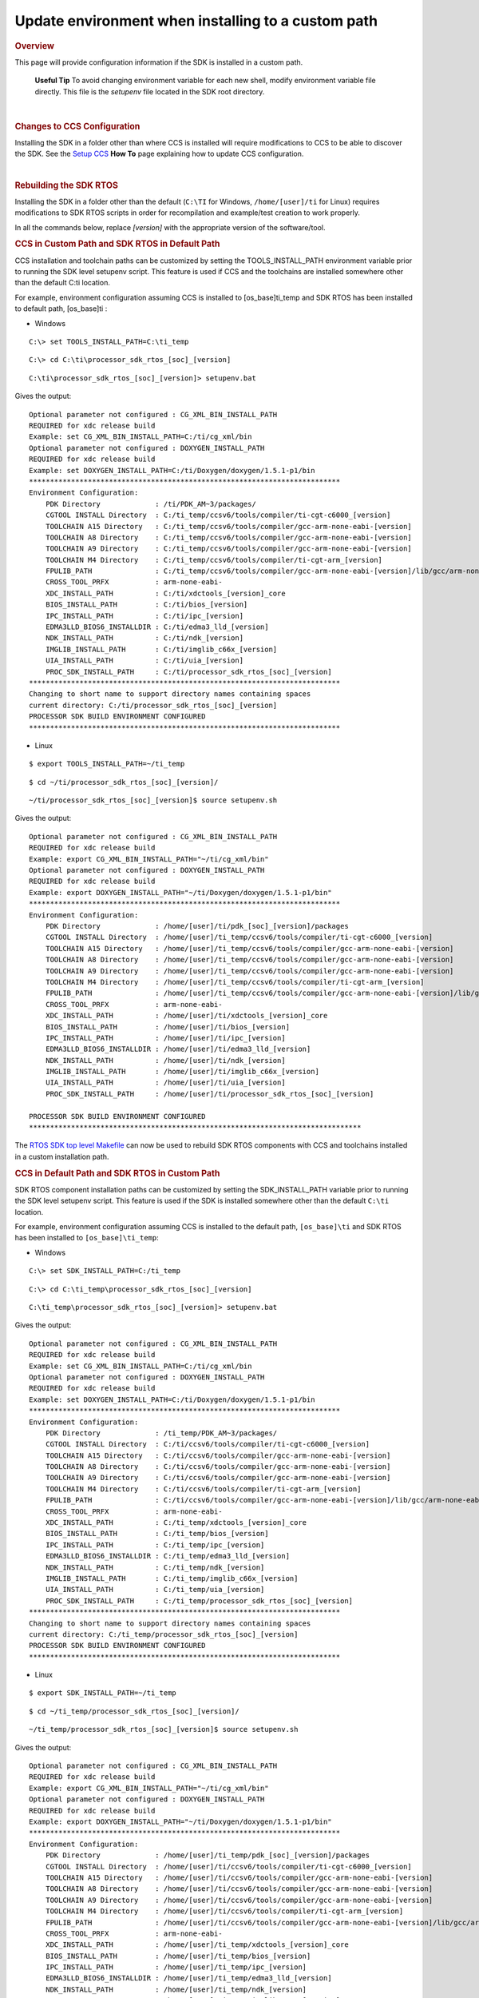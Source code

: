Update environment when installing to a custom path
-----------------------------------------------------

.. http://processors.wiki.ti.com/index.php/Processor_SDK_RTOS_Install_In_Custom_Path 

.. rubric:: Overview
   :name: overview

This page will provide configuration information if the SDK is installed
in a custom path.

 **Useful Tip**
 To avoid changing environment variable for each new shell, modify
 environment variable file directly. This file is the *setupenv* file
 located in the SDK root directory.

| 

.. rubric:: Changes to CCS Configuration
   :name: changes-to-ccs-configuration

Installing the SDK in a folder other than where CCS is installed will
require modifications to CCS to be able to discover the SDK. See the
`Setup CCS </index.php/Processor_SDK_RTOS_Setup_CCS>`__ **How To** page
explaining how to update CCS configuration.

| 

.. rubric:: Rebuilding the SDK RTOS
   :name: rebuilding-the-sdk-rtos

Installing the SDK in a folder other than the default (``C:\TI`` for
Windows, ``/home/[user]/ti`` for Linux) requires modifications to SDK
RTOS scripts in order for recompilation and example/test creation to
work properly.

In all the commands below, replace *[version]* with the appropriate
version of the software/tool.

.. rubric:: CCS in Custom Path and SDK RTOS in Default Path
   :name: ccs-in-custom-path-and-sdk-rtos-in-default-path

CCS installation and toolchain paths can be customized by setting the
TOOLS_INSTALL_PATH environment variable prior to running the SDK level
setupenv script. This feature is used if CCS and the toolchains are
installed somewhere other than the default C:\ti location.

For example, environment configuration assuming CCS is installed to
[os_base]\ti_temp and SDK RTOS has been installed to default path,
[os_base]\ti :

-  Windows

::

    C:\> set TOOLS_INSTALL_PATH=C:\ti_temp

::

    C:\> cd C:\ti\processor_sdk_rtos_[soc]_[version]

::

    C:\ti\processor_sdk_rtos_[soc]_[version]> setupenv.bat

Gives the output:

::

    Optional parameter not configured : CG_XML_BIN_INSTALL_PATH
    REQUIRED for xdc release build
    Example: set CG_XML_BIN_INSTALL_PATH=C:/ti/cg_xml/bin
    Optional parameter not configured : DOXYGEN_INSTALL_PATH
    REQUIRED for xdc release build
    Example: set DOXYGEN_INSTALL_PATH=C:/ti/Doxygen/doxygen/1.5.1-p1/bin
    **************************************************************************
    Environment Configuration:
        PDK Directory             : /ti/PDK_AM~3/packages/
        CGTOOL INSTALL Directory  : C:/ti_temp/ccsv6/tools/compiler/ti-cgt-c6000_[version]
        TOOLCHAIN A15 Directory   : C:/ti_temp/ccsv6/tools/compiler/gcc-arm-none-eabi-[version]
        TOOLCHAIN A8 Directory    : C:/ti_temp/ccsv6/tools/compiler/gcc-arm-none-eabi-[version]
        TOOLCHAIN A9 Directory    : C:/ti_temp/ccsv6/tools/compiler/gcc-arm-none-eabi-[version]
        TOOLCHAIN M4 Directory    : C:/ti_temp/ccsv6/tools/compiler/ti-cgt-arm_[version]
        FPULIB_PATH               : C:/ti_temp/ccsv6/tools/compiler/gcc-arm-none-eabi-[version]/lib/gcc/arm-none-eabi/[version]/fpu
        CROSS_TOOL_PRFX           : arm-none-eabi-
        XDC_INSTALL_PATH          : C:/ti/xdctools_[version]_core
        BIOS_INSTALL_PATH         : C:/ti/bios_[version]
        IPC_INSTALL_PATH          : C:/ti/ipc_[version]
        EDMA3LLD_BIOS6_INSTALLDIR : C:/ti/edma3_lld_[version]
        NDK_INSTALL_PATH          : C:/ti/ndk_[version]
        IMGLIB_INSTALL_PATH       : C:/ti/imglib_c66x_[version]
        UIA_INSTALL_PATH          : C:/ti/uia_[version]
        PROC_SDK_INSTALL_PATH     : C:/ti/processor_sdk_rtos_[soc]_[version]
    **************************************************************************
    Changing to short name to support directory names containing spaces
    current directory: C:/ti/processor_sdk_rtos_[soc]_[version]
    PROCESSOR SDK BUILD ENVIRONMENT CONFIGURED
    **************************************************************************

-  Linux

::

    $ export TOOLS_INSTALL_PATH=~/ti_temp

::

    $ cd ~/ti/processor_sdk_rtos_[soc]_[version]/

::

    ~/ti/processor_sdk_rtos_[soc]_[version]$ source setupenv.sh

Gives the output:

::

    Optional parameter not configured : CG_XML_BIN_INSTALL_PATH
    REQUIRED for xdc release build
    Example: export CG_XML_BIN_INSTALL_PATH="~/ti/cg_xml/bin"
    Optional parameter not configured : DOXYGEN_INSTALL_PATH
    REQUIRED for xdc release build
    Example: export DOXYGEN_INSTALL_PATH="~/ti/Doxygen/doxygen/1.5.1-p1/bin"
    **************************************************************************
    Environment Configuration:
        PDK Directory             : /home/[user]/ti/pdk_[soc]_[version]/packages
        CGTOOL INSTALL Directory  : /home/[user]/ti_temp/ccsv6/tools/compiler/ti-cgt-c6000_[version]
        TOOLCHAIN A15 Directory   : /home/[user]/ti_temp/ccsv6/tools/compiler/gcc-arm-none-eabi-[version]
        TOOLCHAIN A8 Directory    : /home/[user]/ti_temp/ccsv6/tools/compiler/gcc-arm-none-eabi-[version]
        TOOLCHAIN A9 Directory    : /home/[user]/ti_temp/ccsv6/tools/compiler/gcc-arm-none-eabi-[version]
        TOOLCHAIN M4 Directory    : /home/[user]/ti_temp/ccsv6/tools/compiler/ti-cgt-arm_[version]
        FPULIB_PATH               : /home/[user]/ti_temp/ccsv6/tools/compiler/gcc-arm-none-eabi-[version]/lib/gcc/arm-none-eabi/[version]/fpu
        CROSS_TOOL_PRFX           : arm-none-eabi-
        XDC_INSTALL_PATH          : /home/[user]/ti/xdctools_[version]_core
        BIOS_INSTALL_PATH         : /home/[user]/ti/bios_[version]
        IPC_INSTALL_PATH          : /home/[user]/ti/ipc_[version]
        EDMA3LLD_BIOS6_INSTALLDIR : /home/[user]/ti/edma3_lld_[version]
        NDK_INSTALL_PATH          : /home/[user]/ti/ndk_[version]
        IMGLIB_INSTALL_PATH       : /home/[user]/ti/imglib_c66x_[version]
        UIA_INSTALL_PATH          : /home/[user]/ti/uia_[version]
        PROC_SDK_INSTALL_PATH     : /home/[user]/ti/processor_sdk_rtos_[soc]_[version]

    PROCESSOR SDK BUILD ENVIRONMENT CONFIGURED
    *******************************************************************************

The `RTOS SDK top level
Makefile </index.php/Processor_SDK_RTOS_Building_The_SDK#Top-Level_Makefile>`__
can now be used to rebuild SDK RTOS components with CCS and toolchains
installed in a custom installation path.

.. rubric:: CCS in Default Path and SDK RTOS in Custom Path
   :name: ccs-in-default-path-and-sdk-rtos-in-custom-path

SDK RTOS component installation paths can be customized by setting the
SDK_INSTALL_PATH variable prior to running the SDK level setupenv
script. This feature is used if the SDK is installed somewhere other
than the default ``C:\ti`` location.

For example, environment configuration assuming CCS is installed to the
default path, ``[os_base]\ti`` and SDK RTOS has been installed to
``[os_base]\ti_temp``:

-  Windows

::

    C:\> set SDK_INSTALL_PATH=C:/ti_temp

::

    C:\> cd C:\ti_temp\processor_sdk_rtos_[soc]_[version]

::

    C:\ti_temp\processor_sdk_rtos_[soc]_[version]> setupenv.bat

Gives the output:

::

    Optional parameter not configured : CG_XML_BIN_INSTALL_PATH
    REQUIRED for xdc release build
    Example: set CG_XML_BIN_INSTALL_PATH=C:/ti/cg_xml/bin
    Optional parameter not configured : DOXYGEN_INSTALL_PATH
    REQUIRED for xdc release build
    Example: set DOXYGEN_INSTALL_PATH=C:/ti/Doxygen/doxygen/1.5.1-p1/bin
    **************************************************************************
    Environment Configuration:
        PDK Directory             : /ti_temp/PDK_AM~3/packages/
        CGTOOL INSTALL Directory  : C:/ti/ccsv6/tools/compiler/ti-cgt-c6000_[version]
        TOOLCHAIN A15 Directory   : C:/ti/ccsv6/tools/compiler/gcc-arm-none-eabi-[version]
        TOOLCHAIN A8 Directory    : C:/ti/ccsv6/tools/compiler/gcc-arm-none-eabi-[version]
        TOOLCHAIN A9 Directory    : C:/ti/ccsv6/tools/compiler/gcc-arm-none-eabi-[version]
        TOOLCHAIN M4 Directory    : C:/ti/ccsv6/tools/compiler/ti-cgt-arm_[version]
        FPULIB_PATH               : C:/ti/ccsv6/tools/compiler/gcc-arm-none-eabi-[version]/lib/gcc/arm-none-eabi/[version]/fpu
        CROSS_TOOL_PRFX           : arm-none-eabi-
        XDC_INSTALL_PATH          : C:/ti_temp/xdctools_[version]_core
        BIOS_INSTALL_PATH         : C:/ti_temp/bios_[version]
        IPC_INSTALL_PATH          : C:/ti_temp/ipc_[version]
        EDMA3LLD_BIOS6_INSTALLDIR : C:/ti_temp/edma3_lld_[version]
        NDK_INSTALL_PATH          : C:/ti_temp/ndk_[version]
        IMGLIB_INSTALL_PATH       : C:/ti_temp/imglib_c66x_[version]
        UIA_INSTALL_PATH          : C:/ti_temp/uia_[version]
        PROC_SDK_INSTALL_PATH     : C:/ti_temp/processor_sdk_rtos_[soc]_[version]
    **************************************************************************
    Changing to short name to support directory names containing spaces
    current directory: C:/ti_temp/processor_sdk_rtos_[soc]_[version]
    PROCESSOR SDK BUILD ENVIRONMENT CONFIGURED
    **************************************************************************

-  Linux

::

    $ export SDK_INSTALL_PATH=~/ti_temp

::

    $ cd ~/ti_temp/processor_sdk_rtos_[soc]_[version]/

::

    ~/ti_temp/processor_sdk_rtos_[soc]_[version]$ source setupenv.sh

Gives the output:

::

    Optional parameter not configured : CG_XML_BIN_INSTALL_PATH
    REQUIRED for xdc release build
    Example: export CG_XML_BIN_INSTALL_PATH="~/ti/cg_xml/bin"
    Optional parameter not configured : DOXYGEN_INSTALL_PATH
    REQUIRED for xdc release build
    Example: export DOXYGEN_INSTALL_PATH="~/ti/Doxygen/doxygen/1.5.1-p1/bin"
    **************************************************************************
    Environment Configuration:
        PDK Directory             : /home/[user]/ti_temp/pdk_[soc]_[version]/packages
        CGTOOL INSTALL Directory  : /home/[user]/ti/ccsv6/tools/compiler/ti-cgt-c6000_[version]
        TOOLCHAIN A15 Directory   : /home/[user]/ti/ccsv6/tools/compiler/gcc-arm-none-eabi-[version]
        TOOLCHAIN A8 Directory    : /home/[user]/ti/ccsv6/tools/compiler/gcc-arm-none-eabi-[version]
        TOOLCHAIN A9 Directory    : /home/[user]/ti/ccsv6/tools/compiler/gcc-arm-none-eabi-[version]
        TOOLCHAIN M4 Directory    : /home/[user]/ti/ccsv6/tools/compiler/ti-cgt-arm_[version]
        FPULIB_PATH               : /home/[user]/ti/ccsv6/tools/compiler/gcc-arm-none-eabi-[version]/lib/gcc/arm-none-eabi/[version]/fpu
        CROSS_TOOL_PRFX           : arm-none-eabi-
        XDC_INSTALL_PATH          : /home/[user]/ti_temp/xdctools_[version]_core
        BIOS_INSTALL_PATH         : /home/[user]/ti_temp/bios_[version]
        IPC_INSTALL_PATH          : /home/[user]/ti_temp/ipc_[version]
        EDMA3LLD_BIOS6_INSTALLDIR : /home/[user]/ti_temp/edma3_lld_[version]
        NDK_INSTALL_PATH          : /home/[user]/ti_temp/ndk_[version]
        IMGLIB_INSTALL_PATH       : /home/[user]/ti_temp/imglib_c66x_[version]
        UIA_INSTALL_PATH          : /home/[user]/ti_temp/uia_[version]
        PROC_SDK_INSTALL_PATH     : /home/[user]/ti_temp/processor_sdk_rtos_[soc]_[version]

    PROCESSOR SDK BUILD ENVIRONMENT CONFIGURED
    *******************************************************************************

The `RTOS SDK top level
Makefile </index.php/Processor_SDK_RTOS_Building_The_SDK#Top-Level_Makefile>`__
can now be used to rebuild SDK RTOS components installed in the custom
installation path.

.. raw:: html

   <div
   style="margin: 5px; padding: 2px 10px; background-color: #ecffff; border-left: 5px solid #3399ff;">

**NOTE**
The following known issue impacts this step:
**PRSDK-1263**: PDK AM437x: Make fails on Windows if CCS is installed in
custom path. **Workaround:** Edit the UTILS_INSTALL_DIR variable in
<pdk_root_dir>/packages/ti/starterware/Rules.make to point to the CCS
installation on your Windows PC.

.. raw:: html

   </div>

.. rubric:: CCS and SDK RTOS in Custom Path
   :name: ccs-and-sdk-rtos-in-custom-path

When CCS and the SDK RTOS are both installed to custom paths the SDK can
be rebuilt by setting the SDK_INSTALL_PATH and TOOLS_INSTALL_PATH
variables prior to running the SDK RTOS top level environment setup
script. The Windows and Linux environment setup scripts can be found in
the following locations, respectively:

-  Windows -
   C:\custom\install\path\processor_sdk_rtos_[soc]_[version]\setupenv.bat
-  Linux -
   /home/[user]/custom/install/path/processor_sdk_rtos_[soc]_[version]/setupenv.sh

The SDK_INSTALL_PATH and TOOLS_INSTALL_PATH environment variables must
be set to the custom install path **prior to running** the environment
setup script.

For example, environment configuration assuming CCS and the SDK have
been installed to [os_base]\new_sdk_release\ :

-  Windows

::

    C:\> set SDK_INSTALL_PATH=C:\new_sdk_release
    C:\> set TOOLS_INSTALL_PATH=C:\new_sdk_release

::

    C:\> cd C:\new_sdk_release\processor_sdk_rtos_[soc]_[version]

::

    C:\new_sdk_release\processor_sdk_rtos_[soc]_[version]> setupenv.bat

Gives the output:

::

    Optional parameter not configured : CG_XML_BIN_INSTALL_PATH
    REQUIRED for xdc release build
    Example: set CG_XML_BIN_INSTALL_PATH=C:/ti/cg_xml/bin
    Optional parameter not configured : DOXYGEN_INSTALL_PATH
    REQUIRED for xdc release build
    Example: set DOXYGEN_INSTALL_PATH=C:/ti/Doxygen/doxygen/1.5.1-p1/bin
    **************************************************************************
    Environment Configuration:
        PDK Directory             : /NEW_SD~1/PDK_AM~1/packages/
        CGTOOL INSTALL Directory  : C:/new_sdk_release/ccsv6/tools/compiler/ti-cgt-c6000_[version]
        TOOLCHAIN A15 Directory   : C:/new_sdk_release/ccsv6/tools/compiler/gcc-arm-none-eabi-[version]
        TOOLCHAIN A8 Directory    : C:/new_sdk_release/ccsv6/tools/compiler/gcc-arm-none-eabi-[version]
        TOOLCHAIN A9 Directory    : C:/new_sdk_release/ccsv6/tools/compiler/gcc-arm-none-eabi-[version]
        TOOLCHAIN M4 Directory    : C:/new_sdk_release/ccsv6/tools/compiler/ti-cgt-arm_[version]
        FPULIB_PATH               : C:/new_sdk_release/ccsv6/tools/compiler/gcc-arm-none-eabi-[version]/lib/gcc/arm-none-eabi/[version]/fpu
        CROSS_TOOL_PRFX           : arm-none-eabi-
        XDC_INSTALL_PATH          : C:/new_sdk_release/xdctools_[version]_core
        BIOS_INSTALL_PATH         : C:/new_sdk_release/bios_[version]
        IPC_INSTALL_PATH          : C:/new_sdk_release/ipc_[version]
        EDMA3LLD_BIOS6_INSTALLDIR : C:/new_sdk_release/edma3_lld_[version]
        NDK_INSTALL_PATH          : C:/new_sdk_release/ndk_[version]
        IMGLIB_INSTALL_PATH       : C:/new_sdk_release/imglib_c66x_[version]
        UIA_INSTALL_PATH          : C:/new_sdk_release/uia_[version]
        PROC_SDK_INSTALL_PATH     : C:/new_sdk_release/processor_sdk_rtos_[soc]_[version]
    **************************************************************************
    Changing to short name to support directory names containing spaces
    current directory: C:/new_sdk_release/processor_sdk_rtos_[soc]_[version]
    PROCESSOR SDK BUILD ENVIRONMENT CONFIGURED
    **************************************************************************

-  Linux

::

    $ export SDK_INSTALL_PATH=~/new_sdk_release
    $ export TOOLS_INSTALL_PATH=~/new_sdk_release

::

    $ cd ~/new_sdk_release/processor_sdk_rtos_[soc]_[version]/

::

    ~/new_sdk_release/processor_sdk_rtos_[soc]_[version]$ source setupenv.sh

Gives the output:

::

    Optional parameter not configured : CG_XML_BIN_INSTALL_PATH
    REQUIRED for xdc release build
    Example: export CG_XML_BIN_INSTALL_PATH="~/ti/cg_xml/bin"
    Optional parameter not configured : DOXYGEN_INSTALL_PATH
    REQUIRED for xdc release build
    Example: export DOXYGEN_INSTALL_PATH="~/ti/Doxygen/doxygen/1.5.1-p1/bin"
    **************************************************************************
    Environment Configuration:
        PDK Directory             : /home/[user]/new_sdk_release/pdk_[soc]_[version]/packages
        CGTOOL INSTALL Directory  : /home/[user]/new_sdk_release/ccsv6/tools/compiler/ti-cgt-c6000_[version]
        TOOLCHAIN A15 Directory   : /home/[user]/new_sdk_release/ccsv6/tools/compiler/gcc-arm-none-eabi-[version]
        TOOLCHAIN A8 Directory    : /home/[user]/new_sdk_release/ccsv6/tools/compiler/gcc-arm-none-eabi-[version]
        TOOLCHAIN A9 Directory    : /home/[user]/new_sdk_release/ccsv6/tools/compiler/gcc-arm-none-eabi-[version]
        TOOLCHAIN M4 Directory    : /home/[user]/new_sdk_release/ccsv6/tools/compiler/ti-cgt-arm_[version]
        FPULIB_PATH               : /home/[user]/new_sdk_release/ccsv6/tools/compiler/gcc-arm-none-eabi-[version]/lib/gcc/arm-none-eabi/[version]/fpu
        CROSS_TOOL_PRFX           : arm-none-eabi-
        XDC_INSTALL_PATH          : /home/[user]/new_sdk_release/xdctools_[version]_core
        BIOS_INSTALL_PATH         : /home/[user]/new_sdk_release/bios_[version]
        IPC_INSTALL_PATH          : /home/[user]/new_sdk_release/ipc_[version]
        EDMA3LLD_BIOS6_INSTALLDIR : /home/[user]/new_sdk_release/edma3_lld_[version]
        NDK_INSTALL_PATH          : /home/[user]/new_sdk_release/ndk_[version]
        IMGLIB_INSTALL_PATH       : /home/[user]/new_sdk_release/imglib_c66x_[version]
        UIA_INSTALL_PATH          : /home/[user]/new_sdk_release/uia_[version]
        PROC_SDK_INSTALL_PATH     : /home/[user]/new_sdk_release/processor_sdk_rtos_[soc]_[version]

    PROCESSOR SDK BUILD ENVIRONMENT CONFIGURED
    *******************************************************************************

The `RTOS SDK top level
Makefile </index.php/Processor_SDK_RTOS_Building_The_SDK#Top-Level_Makefile>`__
can now be used to rebuild SDK RTOS components installed in the custom
installation path using CCS and toolchains installed in a custom path as
well.

| 

.. rubric:: Rebuilding the PDK
   :name: rebuilding-the-pdk

Installing the PDK in a folder other than the default (C:\TI for
Windows, /home/[user]/ti for Linux) requires modifications to PDK
scripts in order for recompilation and example/test creation to work
properly.

.. rubric:: CCS in Custom Path and PDK in Default Path
   :name: ccs-in-custom-path-and-pdk-in-default-path

The instructions provided in the `CCS in Custom Path and SDK RTOS in
Default
Path </index.php/Processor_SDK_RTOS_Install_In_Custom_Path#CCS_in_Custom_Path_and_SDK_RTOS_in_Default_Path>`__
section can be used to rebuild components at the PDK level. The only
difference is the PDK level setup script should be used instead of the
SDK RTOS level setup script. The PDK level setup scripts are found in
the following locations on Windows and Linux, respectively:

-  Windows -
   C:\custom\install\path\pdk_[soc]_[version]\packages\pdksetupenv.bat
-  Linux -
   /home/[user]/custom/install/path/pdk_[soc]_[version]/packages/pdksetupenv.sh

.. rubric:: CCS in Default Path and PDK in Custom Path
   :name: ccs-in-default-path-and-pdk-in-custom-path

The instructions provided in the `CCS in Default Path and SDK RTOS in
Custom
Path </index.php/Processor_SDK_RTOS_Install_In_Custom_Path#CCS_in_Default_Path_and_SDK_RTOS_in_Custom_Path>`__
section can be used to rebuild components at the PDK level. The only
difference is the PDK level setup script should be used instead of the
SDK RTOS level setup script. The PDK level setup scripts are found in
the following locations on Windows and Linux, respectively:

-  Windows -
   C:\custom\install\path\pdk_[soc]_[version]\packages\pdksetupenv.bat
-  Linux -
   /home/[user]/custom/install/path/pdk_[soc]_[version]/packages/pdksetupenv.sh

.. rubric:: CCS and PDK in Custom Path
   :name: ccs-and-pdk-in-custom-path

The instructions provided in the `CCS and SDK RTOS in Custom
Path </index.php/Processor_SDK_RTOS_Install_In_Custom_Path#CCS_and_SDK_RTOS_in_Custom_Path>`__
section can be used to rebuild components at the PDK level. The only
difference is the PDK level setup script should be used instead of the
SDK RTOS level setup script. The PDK level setup scripts are found in
the following locations on Windows and Linux, respectively:

-  Windows -
   C:\custom\install\path\pdk_[soc]_[version]\packages\pdksetupenv.bat
-  Linux -
   /home/[user]/custom/install/path/pdk_[soc]_[version]/packages/pdksetupenv.sh

| 

.. rubric:: Creating PDK Example/Test Projects When CCS is Installed to
   Custom Path
   :name: creating-pdk-exampletest-projects-when-ccs-is-installed-to-custom-path

The pdkProjectCreate scripts must be modified in order to build PDK
example and test projects only if CCS has been installed to a custom
path. The modification is the same for both Windows and Linux. Inside
the pdkProjectCreate scripts is a CCS_INSTALL_PATH variable which points
to the Code Composer Studio root directory. This variable must be
redefined to the new location of the CCS root directory if CCS is
installed to a custom path.

-  Windows

::

    REM Install Location for CCS
    set CCS_INSTALL_PATH="C:\ti\ccsv6"

-  Linux

::

    # Install Location for CCS
    export CCS_INSTALL_PATH=~/ti/ccsv6

.. raw:: html

   <div
   style="margin: 5px; padding: 2px 10px; background-color: #ecffff; border-left: 5px solid #3399ff;">

**NOTE**
Prior to invoking the pdkProjectCreate script, make sure to start CCS
and register the SDK RTOS components installed. Project creation will
fail if the RTOS SDK components installed to the custom path have not
been registered with CCS. Please see `CCS and SDK installed in different
directories </index.php/Processor_SDK_RTOS_Setup_CCS#CCS_and_SDK_installed_in_different_directories>`__
for instructions on how to register SDK RTOS components installed to a
custom path with CCS

.. raw:: html

   </div>

| 

.. raw:: html


